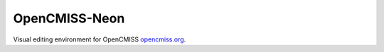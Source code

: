 

==============
OpenCMISS-Neon
==============

Visual editing environment for OpenCMISS `opencmiss.org <http://opencmiss.org>`_.
